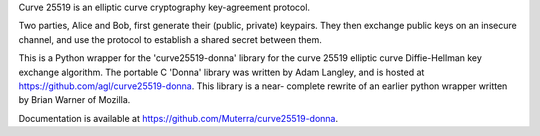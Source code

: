 Curve 25519 is an elliptic curve cryptography key-agreement protocol.

Two parties, Alice and Bob, first generate their (public, private) 
keypairs. They then exchange public keys on an insecure channel, and 
use the protocol to establish a shared secret between them.

This is a Python wrapper for the 'curve25519-donna' library for the 
curve 25519 elliptic curve Diffie-Hellman key exchange algorithm. The
portable C 'Donna' library was written by Adam Langley, and is hosted 
at https://github.com/agl/curve25519-donna. This library is a near-
complete rewrite of an earlier python wrapper written by Brian Warner 
of Mozilla.

Documentation is available at https://github.com/Muterra/curve25519-donna.


